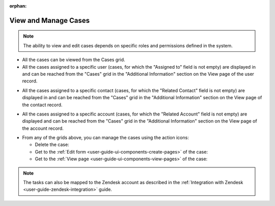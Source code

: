 :orphan:

.. _user-guide-activities-cases-edit:

View and Manage Cases
=====================

.. note:: The ability to view and edit cases depends on specific roles and permissions defined in the system.

- All the cases can be viewed from the Cases grid.

- All the cases assigned to a specific user (cases, for which the "Assigned to" field is not empty) are displayed in and
  can be reached from the "Cases" grid in the "Additional Information" section on the View page of the user record.

.. image:: ../img/activities/case_view_user.png

- All the cases assigned to a specific contact (cases, for which the  "Related Contact" field is not empty) are
  displayed in and can be reached from the "Cases" grid in the "Additional Information" section on the View page of the
  contact record.

.. image:: ../img/activities/case_view_contact.png

- All the cases assigned to a specific account (cases, for which the "Related Account" field is not empty) are displayed
  and can be reached from the "Cases" grid in the "Additional Information" section on the View page of the account record.

.. image:: ../img/activities/case_view_account.png

- From any of the grids above, you can manage the cases using the action icons:

  - Delete the case: |IcDelete|

  - Get to the :ref:`Edit form <user-guide-ui-components-create-pages>` of the case: |IcEdit|

  - Get to the :ref:`View page <user-guide-ui-components-view-pages>` of the case:  |IcView|

.. note::  The tasks can also be mapped to the Zendesk account as described in the :ref:`Integration with Zendesk <user-guide-zendesk-integration>` guide.

.. |IcDelete| image:: ../../img/buttons/IcDelete.png
   :align: middle

.. |IcEdit| image:: ../../img/buttons/IcEdit.png
   :align: middle

.. |IcView| image:: ../../img/buttons/IcView.png
   :align: middle

